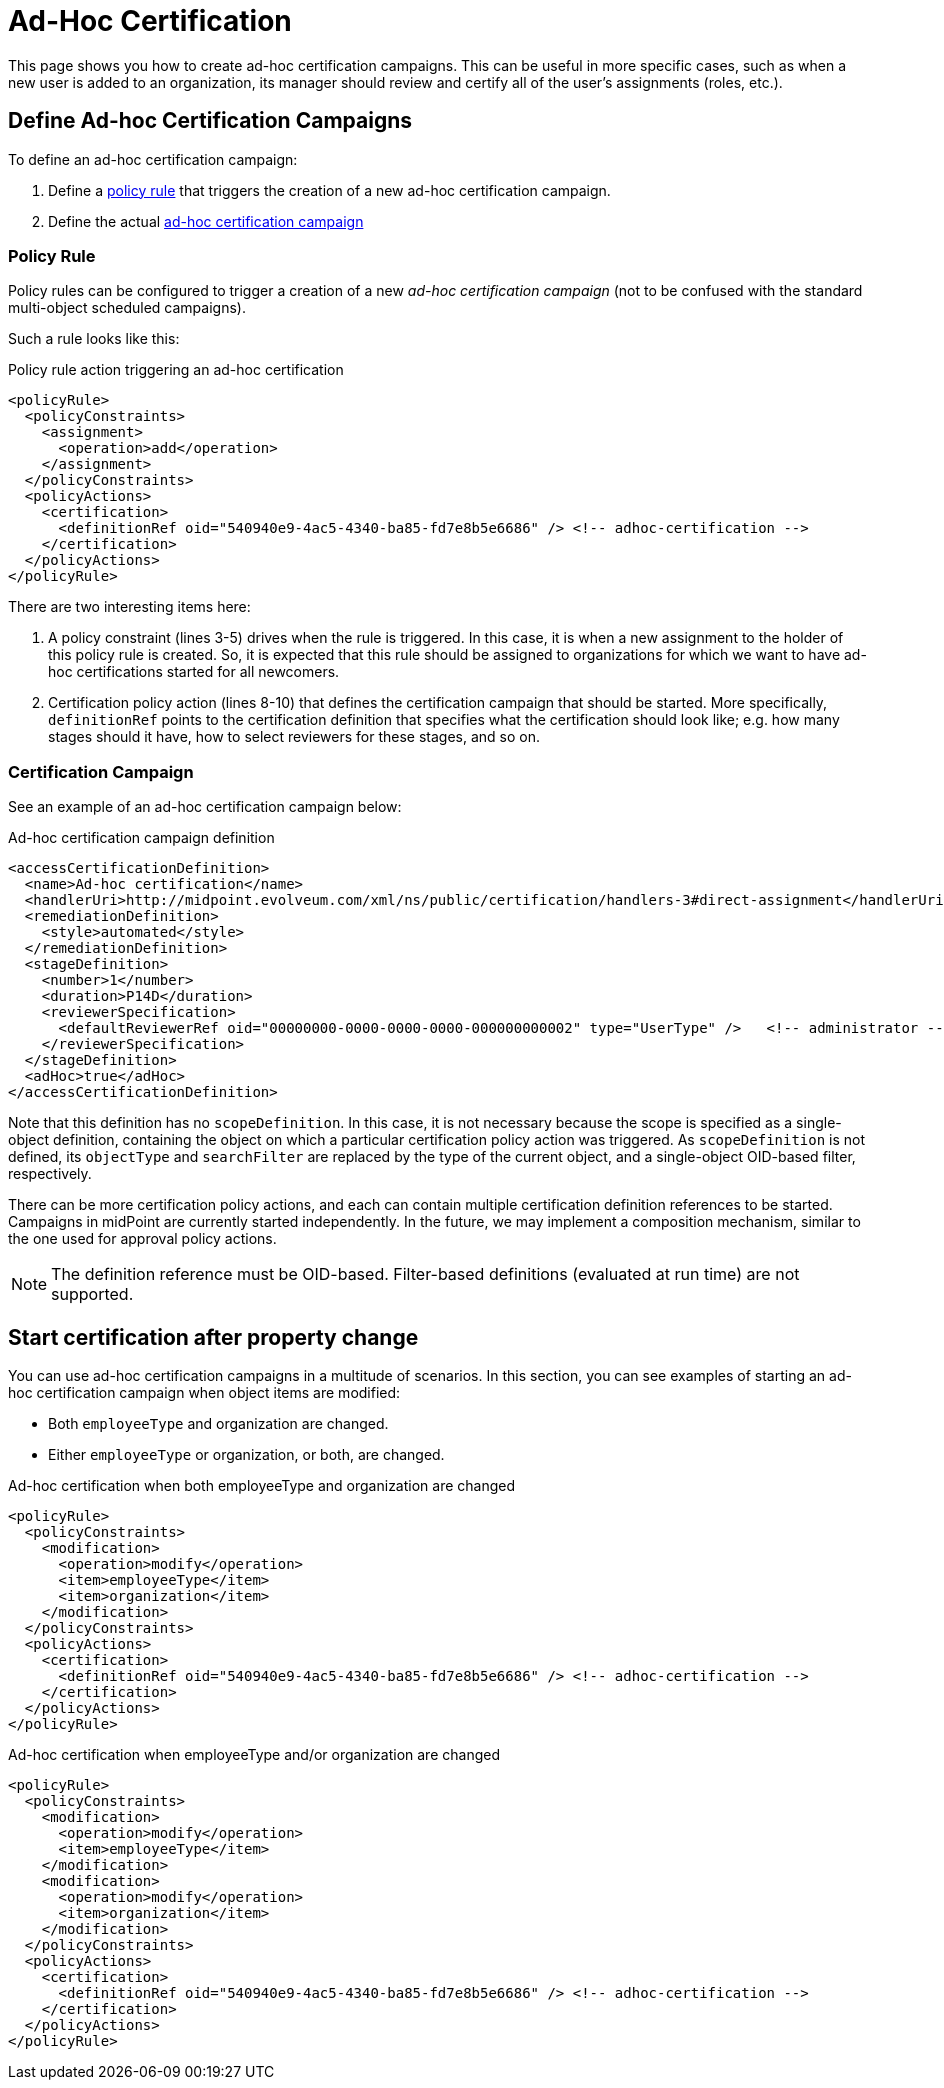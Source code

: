 = Ad-Hoc Certification
:page-wiki-name: Ad-hoc certification HOWTO
:page-wiki-id: 24085921
:page-wiki-metadata-create-user: mederly
:page-wiki-metadata-create-date: 2017-04-24T16:17:36.817+02:00
:page-wiki-metadata-modify-user: mederly
:page-wiki-metadata-modify-date: 2017-06-16T12:23:59.558+02:00
:page-upkeep-status: yellow
:page-moved-from: /midpoint/reference/roles-policies/certification/ad-hoc-certifications/
:page-description: This instructs on how to create ad-hoc certifications in midPoint.
:page-keywords: ad-hoc certification, policy rule, certification campaign
:page-toc: top


This page shows you how to create ad-hoc certification campaigns.
This can be useful in more specific cases, such as when a new user is added to an organization, its manager should review and certify all of the user's assignments (roles, etc.).

== Define Ad-hoc Certification Campaigns

To define an ad-hoc certification campaign:

. Define a <<policy_rules,policy rule>> that triggers the creation of a new ad-hoc certification campaign.
. Define the actual <<certification_campaign,ad-hoc certification campaign>>

[[policy_rules]]
=== Policy Rule

Policy rules can be configured to trigger a creation of a new _ad-hoc certification campaign_ (not to be confused with the standard multi-object scheduled campaigns).

Such a rule looks like this:

.Policy rule action triggering an ad-hoc certification
[source,xml]
----
<policyRule>
  <policyConstraints>
    <assignment>
      <operation>add</operation>
    </assignment>
  </policyConstraints>
  <policyActions>
    <certification>
      <definitionRef oid="540940e9-4ac5-4340-ba85-fd7e8b5e6686" /> <!-- adhoc-certification -->
    </certification>
  </policyActions>
</policyRule>
----

There are two interesting items here:

. A policy constraint (lines 3-5) drives when the rule is triggered.
In this case, it is when a new assignment to the holder of this policy rule is created.
So, it is expected that this rule should be assigned to organizations for which we want to have ad-hoc certifications started for all newcomers.

. Certification policy action (lines 8-10) that defines the certification campaign that should be started.
More specifically, `definitionRef` points to the certification definition that specifies what the certification should look like; e.g. how many stages should it have, how to select reviewers for these stages, and so on.

[[certification_campaign]]
=== Certification Campaign

See an example of an ad-hoc certification campaign below:

.Ad-hoc certification campaign definition
[source,xml]
----
<accessCertificationDefinition>
  <name>Ad-hoc certification</name>
  <handlerUri>http://midpoint.evolveum.com/xml/ns/public/certification/handlers-3#direct-assignment</handlerUri>
  <remediationDefinition>
    <style>automated</style>
  </remediationDefinition>
  <stageDefinition>
    <number>1</number>
    <duration>P14D</duration>
    <reviewerSpecification>
      <defaultReviewerRef oid="00000000-0000-0000-0000-000000000002" type="UserType" />   <!-- administrator -->
    </reviewerSpecification>
  </stageDefinition>
  <adHoc>true</adHoc>
</accessCertificationDefinition>
----

Note that this definition has no `scopeDefinition`.
In this case, it is not necessary because the scope is specified as a single-object definition, containing the object on which a particular certification policy action was triggered.
As `scopeDefinition` is not defined, its `objectType` and `searchFilter` are replaced by the type of the current object, and a single-object OID-based filter, respectively.

There can be more certification policy actions, and each can contain multiple certification definition references to be started.
Campaigns in midPoint are currently started independently.
In the future, we may implement a composition mechanism, similar to the one used for approval policy actions.

NOTE: The definition reference must be OID-based.
Filter-based definitions (evaluated at run time) are not supported.


== Start certification after property change

You can use ad-hoc certification campaigns in a multitude of scenarios.
In this section, you can see examples of starting an ad-hoc certification campaign when object items are modified:

* Both `employeeType` and organization are changed.
* Either `employeeType` or organization, or both, are changed.


.Ad-hoc certification when both employeeType and organization are changed
[source,xml]
----
<policyRule>
  <policyConstraints>
    <modification>
      <operation>modify</operation>
      <item>employeeType</item>
      <item>organization</item>
    </modification>
  </policyConstraints>
  <policyActions>
    <certification>
      <definitionRef oid="540940e9-4ac5-4340-ba85-fd7e8b5e6686" /> <!-- adhoc-certification -->
    </certification>
  </policyActions>
</policyRule>
----

.Ad-hoc certification when employeeType and/or organization are changed
[source,xml]
----
<policyRule>
  <policyConstraints>
    <modification>
      <operation>modify</operation>
      <item>employeeType</item>
    </modification>
    <modification>
      <operation>modify</operation>
      <item>organization</item>
    </modification>
  </policyConstraints>
  <policyActions>
    <certification>
      <definitionRef oid="540940e9-4ac5-4340-ba85-fd7e8b5e6686" /> <!-- adhoc-certification -->
    </certification>
  </policyActions>
</policyRule>
----
